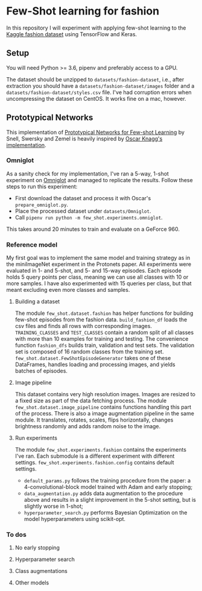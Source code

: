 * Few-Shot learning for fashion

In this repository I will experiment with applying few-shot learning to the [[https://www.kaggle.com/paramaggarwal/fashion-product-images-dataset/version/1][Kaggle fashion dataset]] using TensorFlow and Keras.

** Setup

You will need Python >= 3.6, pipenv and preferably access to a GPU. 

The dataset should be unzipped to ~datasets/fashion-dataset~, i.e., after extraction you should have a ~datasets/fashion-dataset/images~ folder and a ~datasets/fashion-dataset/styles.csv~ file.
I've had corruption errors when uncompressing the dataset on CentOS.
It works fine on a mac, however.

** Prototypical Networks

This implementation of [[https://arxiv.org/abs/1703.05175][Prototypical Networks for Few-shot Learning]] by Snell, Swersky and Zemel is heavily inspired by [[https://github.com/oscarknagg/few-shot/][Oscar Knagg's implementation]].

*** Omniglot

As a sanity check for my implementation, I've ran a 5-way, 1-shot experiment on [[https://github.com/brendenlake/omniglot/blob/master/python/images_evaluation.zip][Omniglot]] and managed to replicate the results. Follow these steps to run this experiment:
- First download the dataset and process it with Oscar's ~prepare_omniglot.py~.
- Place the processed dataset under ~datasets/Omniglot~.
- Call ~pipenv run python -m few_shot.experiments.omniglot~.

This takes around 20 minutes to train and evaluate on a GeForce 960.

*** Reference model

My first goal was to implement the same model and training strategy as in the miniImageNet experiment in the Protonets paper. All experiments were evaluated in 1- and 5-shot, and 5- and 15-way episodes. Each episode holds 5 query points per class, meaning we can use all classes with 10 or more samples. I have also experimented with 15 queries per class, but that meant excluding even more classes and samples.

**** Building a dataset

The module ~few_shot.dataset.fashion~ has helper functions for building few-shot episodes from the fashion data. 
~build_fashion_df~ loads the csv files and finds all rows with corresponding images.
~TRAINING_CLASSES~ and ~TEST_CLASSES~ contain a random split of all classes with more than 10 examples for training and testing.
The convenience function ~fashion_dfs~ builds train, validation and test sets. The validation set is composed of 16 random classes from the training set.
~few_shot.dataset.FewShotEpisodeGenerator~ takes one of these DataFrames, handles loading and processing images, and yields batches of episodes.

**** Image pipeline

This dataset contains very high resolution images. Images are resized to a fixed size as part of the data fetching process. 
The module ~few_shot.dataset.image_pipeline~ contains functions handling this part of the process.
There is also a image augmentation pipeline in the same module. It translates, rotates, scales, flips horizontally, changes brightness randomly and adds random noise to the image.

**** Run experiments

The module ~few_shot.experiments.fashion~ contains the experiments I've ran. Each submodule is a different experiment with different settings. ~few_shot.experiments.fashion.config~ contains default settings.

- ~default_params.py~ follows the training procedure from the paper: a 4-convolutional-block model trained with Adam and early stopping;
- ~data_augmentation.py~ adds data augmentation to the procedure above and results in a slight improvement in the 5-shot setting, but is slightly worse in 1-shot;
- ~hyperparameter_search.py~ performs Bayesian Optimization on the model hyperparameters using scikit-opt.



*** To dos

**** No early stopping

**** Hyperparameter search

**** Class augmentations

**** Other models

